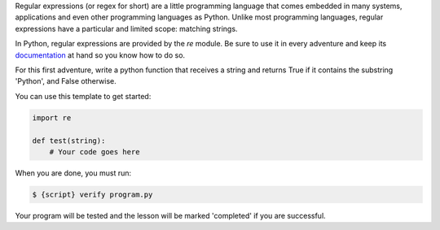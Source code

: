 Regular expressions (or regex for short) are a little programming language
that comes embedded in many systems, applications and even other programming
languages as Python. Unlike most programming languages, regular expressions
have a particular and limited scope: matching strings.

In Python, regular expressions are provided by the `re` module. Be sure to use
it in every adventure and keep its documentation_ at hand so you know how to
do so.

.. _documentation: https://docs.python.org/3/library/re.html

For this first adventure, write a python function that receives a string and
returns True if it contains the substring 'Python', and False otherwise.

You can use this template to get started:

.. sourcecode:: python

    import re

    def test(string):
        # Your code goes here

When you are done, you must run:

.. sourcecode:: bash

    $ {script} verify program.py

Your program will be tested and the lesson will be marked 'completed' if you
are successful.
